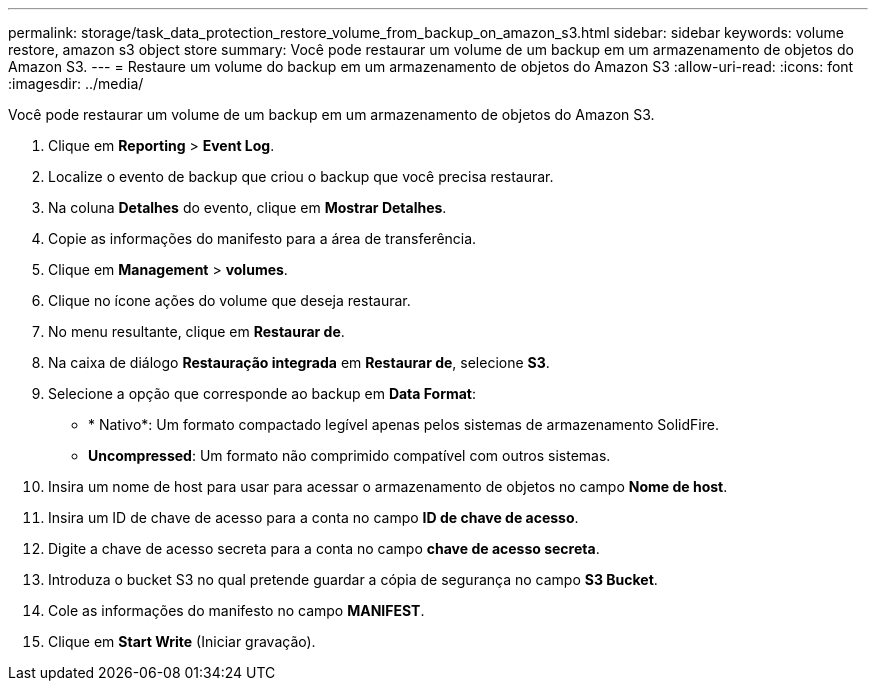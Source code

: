---
permalink: storage/task_data_protection_restore_volume_from_backup_on_amazon_s3.html 
sidebar: sidebar 
keywords: volume restore, amazon s3 object store 
summary: Você pode restaurar um volume de um backup em um armazenamento de objetos do Amazon S3. 
---
= Restaure um volume do backup em um armazenamento de objetos do Amazon S3
:allow-uri-read: 
:icons: font
:imagesdir: ../media/


[role="lead"]
Você pode restaurar um volume de um backup em um armazenamento de objetos do Amazon S3.

. Clique em *Reporting* > *Event Log*.
. Localize o evento de backup que criou o backup que você precisa restaurar.
. Na coluna *Detalhes* do evento, clique em *Mostrar Detalhes*.
. Copie as informações do manifesto para a área de transferência.
. Clique em *Management* > *volumes*.
. Clique no ícone ações do volume que deseja restaurar.
. No menu resultante, clique em *Restaurar de*.
. Na caixa de diálogo *Restauração integrada* em *Restaurar de*, selecione *S3*.
. Selecione a opção que corresponde ao backup em *Data Format*:
+
** * Nativo*: Um formato compactado legível apenas pelos sistemas de armazenamento SolidFire.
** *Uncompressed*: Um formato não comprimido compatível com outros sistemas.


. Insira um nome de host para usar para acessar o armazenamento de objetos no campo *Nome de host*.
. Insira um ID de chave de acesso para a conta no campo *ID de chave de acesso*.
. Digite a chave de acesso secreta para a conta no campo *chave de acesso secreta*.
. Introduza o bucket S3 no qual pretende guardar a cópia de segurança no campo *S3 Bucket*.
. Cole as informações do manifesto no campo *MANIFEST*.
. Clique em *Start Write* (Iniciar gravação).

